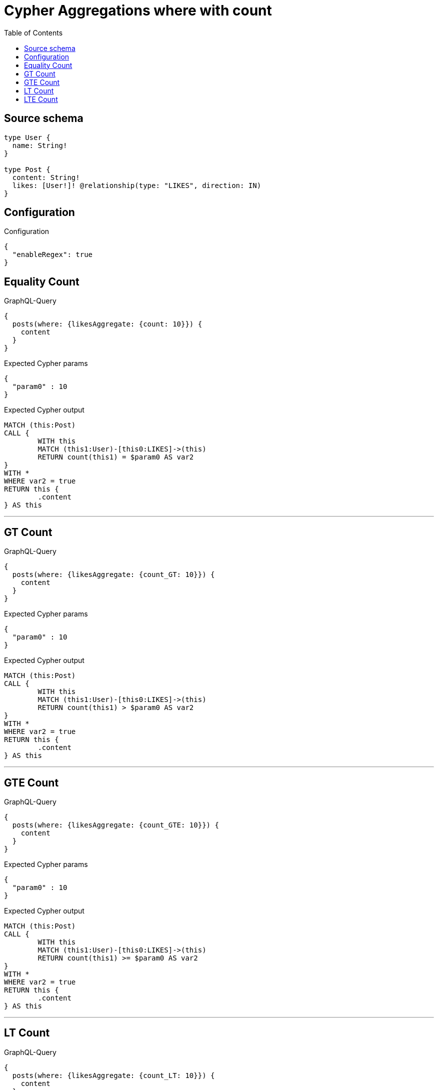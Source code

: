 :toc:

= Cypher Aggregations where with count

== Source schema

[source,graphql,schema=true]
----
type User {
  name: String!
}

type Post {
  content: String!
  likes: [User!]! @relationship(type: "LIKES", direction: IN)
}
----

== Configuration

.Configuration
[source,json,schema-config=true]
----
{
  "enableRegex": true
}
----
== Equality Count

.GraphQL-Query
[source,graphql]
----
{
  posts(where: {likesAggregate: {count: 10}}) {
    content
  }
}
----

.Expected Cypher params
[source,json]
----
{
  "param0" : 10
}
----

.Expected Cypher output
[source,cypher]
----
MATCH (this:Post)
CALL {
	WITH this
	MATCH (this1:User)-[this0:LIKES]->(this)
	RETURN count(this1) = $param0 AS var2
}
WITH *
WHERE var2 = true
RETURN this {
	.content
} AS this
----

'''

== GT Count

.GraphQL-Query
[source,graphql]
----
{
  posts(where: {likesAggregate: {count_GT: 10}}) {
    content
  }
}
----

.Expected Cypher params
[source,json]
----
{
  "param0" : 10
}
----

.Expected Cypher output
[source,cypher]
----
MATCH (this:Post)
CALL {
	WITH this
	MATCH (this1:User)-[this0:LIKES]->(this)
	RETURN count(this1) > $param0 AS var2
}
WITH *
WHERE var2 = true
RETURN this {
	.content
} AS this
----

'''

== GTE Count

.GraphQL-Query
[source,graphql]
----
{
  posts(where: {likesAggregate: {count_GTE: 10}}) {
    content
  }
}
----

.Expected Cypher params
[source,json]
----
{
  "param0" : 10
}
----

.Expected Cypher output
[source,cypher]
----
MATCH (this:Post)
CALL {
	WITH this
	MATCH (this1:User)-[this0:LIKES]->(this)
	RETURN count(this1) >= $param0 AS var2
}
WITH *
WHERE var2 = true
RETURN this {
	.content
} AS this
----

'''

== LT Count

.GraphQL-Query
[source,graphql]
----
{
  posts(where: {likesAggregate: {count_LT: 10}}) {
    content
  }
}
----

.Expected Cypher params
[source,json]
----
{
  "param0" : 10
}
----

.Expected Cypher output
[source,cypher]
----
MATCH (this:Post)
CALL {
	WITH this
	MATCH (this1:User)-[this0:LIKES]->(this)
	RETURN count(this1) < $param0 AS var2
}
WITH *
WHERE var2 = true
RETURN this {
	.content
} AS this
----

'''

== LTE Count

.GraphQL-Query
[source,graphql]
----
{
  posts(where: {likesAggregate: {count_LTE: 10}}) {
    content
  }
}
----

.Expected Cypher params
[source,json]
----
{
  "param0" : 10
}
----

.Expected Cypher output
[source,cypher]
----
MATCH (this:Post)
CALL {
	WITH this
	MATCH (this1:User)-[this0:LIKES]->(this)
	RETURN count(this1) <= $param0 AS var2
}
WITH *
WHERE var2 = true
RETURN this {
	.content
} AS this
----

'''

